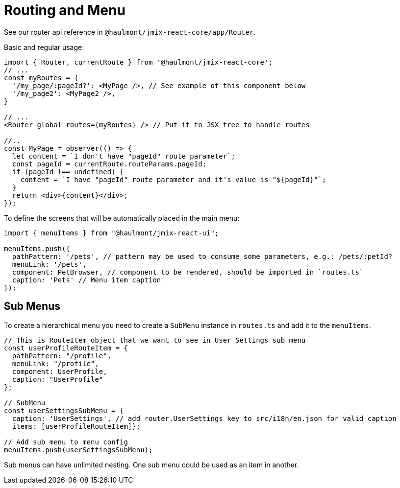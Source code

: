 = Routing and Menu

See our router api reference in `@haulmont/jmix-react-core/app/Router`.

Basic and regular usage:
[source,typescript]
----
import { Router, currentRoute } from '@haulmont/jmix-react-core';
// ...
const myRoutes = {
  '/my_page/:pageId?': <MyPage />, // See example of this component below
  '/my_page2': <MyPage2 />,
}

// ...
<Router global routes={myRoutes} /> // Put it to JSX tree to handle routes

//..
const MyPage = observer(() => {
  let content = `I don't have "pageId" route parameter`;
  const pageId = currentRoute.routeParams.pageId;
  if (pageId !== undefined) {
    content = `I have "pageId" route parameter and it's value is "${pageId}"`;
  }
  return <div>{content}</div>;
});
----

To define the screens that will be automatically placed in the main menu:

[source,typescript]
----
import { menuItems } from "@haulmont/jmix-react-ui";

menuItems.push({
  pathPattern: '/pets', // pattern may be used to consume some parameters, e.g.: /pets/:petId?
  menuLink: '/pets',
  component: PetBrowser, // component to be rendered, should be imported in `routes.ts`
  caption: 'Pets' // Menu item caption
});
----

== Sub Menus

To create a hierarchical menu you need to create a `SubMenu` instance in `routes.ts` and add it to the `menuItems`.

[source,typescript]
----
// This is RouteItem object that we want to see in User Settings sub menu
const userProfileRouteItem = {
  pathPattern: "/profile",
  menuLink: "/profile",
  component: UserProfile,
  caption: "UserProfile"
};

// SubMenu
const userSettingsSubMenu = {
  caption: 'UserSettings', // add router.UserSettings key to src/i18n/en.json for valid caption
  items: [userProfileRouteItem]};

// Add sub menu to menu config
menuItems.push(userSettingsSubMenu);
----

Sub menus can have unlimited nesting. One sub menu could be used as an item in another.
